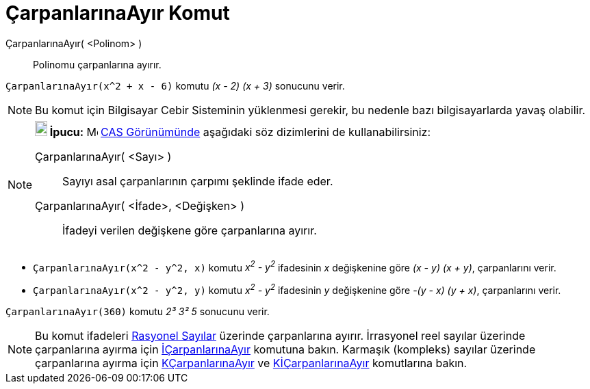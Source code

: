 = ÇarpanlarınaAyır Komut
ifdef::env-github[:imagesdir: /tr/modules/ROOT/assets/images]

ÇarpanlarınaAyır( <Polinom> )::
  Polinomu çarpanlarına ayırır.

[EXAMPLE]
====

`++ÇarpanlarınaAyır(x^2 + x - 6)++` komutu _(x - 2) (x + 3)_ sonucunu verir.

====

[NOTE]
====

Bu komut için Bilgisayar Cebir Sisteminin yüklenmesi gerekir, bu nedenle bazı bilgisayarlarda yavaş olabilir.

====

[NOTE]
====

*image:18px-Bulbgraph.png[Note,title="Note",width=18,height=22] İpucu:* image:16px-Menu_view_cas.svg.png[Menu view
cas.svg,width=16,height=16] xref:/CAS_Görünümü.adoc[CAS Görünümünde] aşağıdaki söz dizimlerini de kullanabilirsiniz:

ÇarpanlarınaAyır( <Sayı> )::
  Sayıyı asal çarpanlarının çarpımı şeklinde ifade eder.
ÇarpanlarınaAyır( <İfade>, <Değişken> )::
  İfadeyi verilen değişkene göre çarpanlarına ayırır.

[EXAMPLE]
====

* `++ÇarpanlarınaAyır(x^2 - y^2, x)++` komutu _x^2^ - y^2^_ ifadesinin _x_ değişkenine göre _(x - y) (x + y)_,
çarpanlarını verir.
* `++ÇarpanlarınaAyır(x^2 - y^2, y)++` komutu _x^2^ - y^2^_ ifadesinin _y_ değişkenine göre _-(y - x) (y + x)_,
çarpanlarını verir.

====

[EXAMPLE]
====

`++ÇarpanlarınaAyır(360)++` komutu _2³ 3² 5_ sonucunu verir.

====

====

[NOTE]
====

Bu komut ifadeleri https://en.wikipedia.org/wiki/Rational_number[Rasyonel Sayılar] üzerinde çarpanlarına ayırır.
İrrasyonel reel sayılar üzerinde çarpanlarına ayırma için xref:/commands/İÇarpanlarınaAyır.adoc[İÇarpanlarınaAyır]
komutuna bakın. Karmaşık (kompleks) sayılar üzerinde çarpanlarına ayırma için
xref:/commands/KÇarpanlarınaAyır.adoc[KÇarpanlarınaAyır] ve xref:/commands/KİÇarpanlarınaAyır.adoc[KİÇarpanlarınaAyır]
komutlarına bakın.

====
